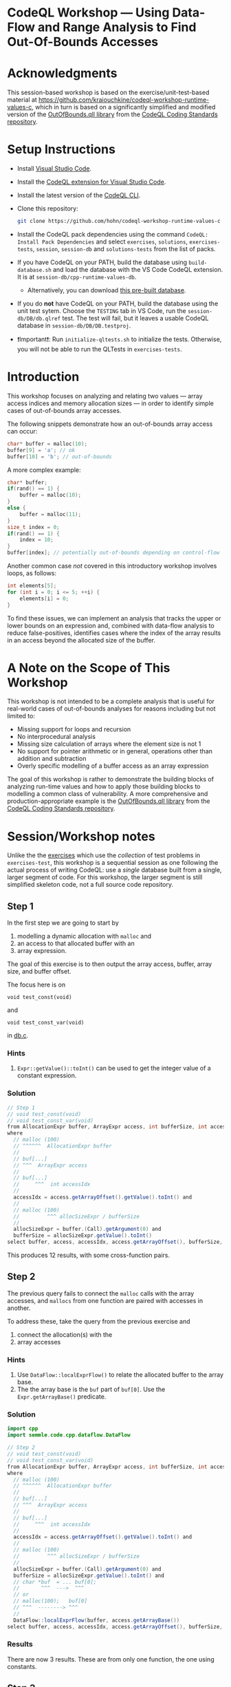 * CodeQL Workshop --- Using Data-Flow and Range Analysis to Find Out-Of-Bounds Accesses
:PROPERTIES:
:CUSTOM_ID: codeql-workshop--using-data-flow-and-range-analysis-to-find-out-of-bounds-accesses
:END:
* Acknowledgments
  :PROPERTIES:
  :CUSTOM_ID: acknowledgments
  :END:

This session-based workshop is based on the exercise/unit-test-based material at
https://github.com/kraiouchkine/codeql-workshop-runtime-values-c, which in turn is
based on a significantly simplified and modified version of the
[[https://github.com/github/codeql-coding-standards/blob/main/c/common/src/codingstandards/c/OutOfBounds.qll][OutOfBounds.qll library]] from the
[[https://github.com/github/codeql-coding-standards][CodeQL Coding Standards
repository]]. 

* Setup Instructions
  :PROPERTIES:
  :CUSTOM_ID: setup-instructions
  :END:
- Install [[https://code.visualstudio.com/][Visual Studio Code]].

- Install the
  [[https://codeql.github.com/docs/codeql-for-visual-studio-code/setting-up-codeql-in-visual-studio-code/][CodeQL extension for Visual Studio Code]].

- Install the latest version of the
  [[https://github.com/github/codeql-cli-binaries/releases][CodeQL CLI]].

- Clone this repository:
  #+begin_src sh
  git clone https://github.com/hohn/codeql-workshop-runtime-values-c
  #+end_src

- Install the CodeQL pack dependencies using the command
  =CodeQL: Install Pack Dependencies= and select =exercises=,
  =solutions=, =exercises-tests=, =session=, =session-db= and
  =solutions-tests= from the list of packs.

- If you have CodeQL on your PATH, build the database using
  =build-database.sh= and load the database with the VS Code CodeQL
  extension. It is at =session-db/cpp-runtime-values-db=.

  - Alternatively, you can download
    [[https://drive.google.com/file/d/1N8TYJ6f4E33e6wuyorWHZHVCHBZy8Bhb/view?usp=sharing][this
    pre-built database]].

- If you do *not* have CodeQL on your PATH, build the database using the
  unit test sytem. Choose the =TESTING= tab in VS Code, run the
  =session-db/DB/db.qlref= test. The test will fail, but it leaves a
  usable CodeQL database in =session-db/DB/DB.testproj=.

- ❗Important❗: Run =initialize-qltests.sh= to initialize the tests.
  Otherwise, you will not be able to run the QLTests in
  =exercises-tests=.

* Introduction
  :PROPERTIES:
  :CUSTOM_ID: introduction
  :END:
This workshop focuses on analyzing and relating two values --- array
access indices and memory allocation sizes --- in order to identify
simple cases of out-of-bounds array accesses.

The following snippets demonstrate how an out-of-bounds array access can
occur:

#+begin_src cpp
char* buffer = malloc(10);
buffer[9] = 'a'; // ok
buffer[10] = 'b'; // out-of-bounds
#+end_src

A more complex example:

#+begin_src cpp
char* buffer;
if(rand() == 1) {
    buffer = malloc(10);
}
else {
    buffer = malloc(11);
}
size_t index = 0;
if(rand() == 1) {
    index = 10;
}
buffer[index]; // potentially out-of-bounds depending on control-flow
#+end_src

Another common case /not/ covered in this introductory workshop involves
loops, as follows:

#+begin_src cpp
int elements[5];
for (int i = 0; i <= 5; ++i) {
    elements[i] = 0;
}
#+end_src

To find these issues, we can implement an analysis that tracks the upper
or lower bounds on an expression and, combined with data-flow analysis
to reduce false-positives, identifies cases where the index of the array
results in an access beyond the allocated size of the buffer.

* A Note on the Scope of This Workshop
  :PROPERTIES:
  :CUSTOM_ID: a-note-on-the-scope-of-this-workshop
  :END:
This workshop is not intended to be a complete analysis that is useful
for real-world cases of out-of-bounds analyses for reasons including but
not limited to:

- Missing support for loops and recursion
- No interprocedural analysis
- Missing size calculation of arrays where the element size is not 1
- No support for pointer arithmetic or in general, operations other than
  addition and subtraction
- Overly specific modelling of a buffer access as an array expression

The goal of this workshop is rather to demonstrate the building blocks
of analyzing run-time values and how to apply those building blocks to
modelling a common class of vulnerability. A more comprehensive and
production-appropriate example is the
[[https://github.com/github/codeql-coding-standards/blob/main/c/common/src/codingstandards/c/OutOfBounds.qll][OutOfBounds.qll
library]] from the
[[https://github.com/github/codeql-coding-standards][CodeQL Coding
Standards repository]].

* Session/Workshop notes
  :PROPERTIES:
  :CUSTOM_ID: sessionworkshop-notes
  :END:

Unlike the the [[../README.md#org3b74422][exercises]] which use the /collection/ of test problems in
=exercises-test=, this workshop is a sequential session as one following the
actual process of writing CodeQL: use a /single/ database built from a single,
larger segment of code.  For this workshop, the larger segment is still simplified
skeleton code, not a full source code repository.

** Step 1
   :PROPERTIES:
   :CUSTOM_ID: exercise-1
   :END:
   In the first step we are going to start by
   1. modelling a dynamic allocation with =malloc= and
   2. an access to that allocated buffer with an
   3. array expression.

   The goal of this exercise is to then output the array access, buffer, array size,
   and buffer offset.

   The focus here is on
   : void test_const(void)
   and
   : void test_const_var(void)
   in [[file:~/local/codeql-workshop-runtime-values-c/session-db/DB/db.c][db.c]].

*** Hints
    :PROPERTIES:
    :CUSTOM_ID: hints
    :END:
1. =Expr::getValue()::toInt()= can be used to get the integer value of a
   constant expression.

*** Solution
   #+BEGIN_SRC java :tangle example1.ql
// Step 1
// void test_const(void)
// void test_const_var(void)
from AllocationExpr buffer, ArrayExpr access, int bufferSize, int accessIdx, Expr allocSizeExpr
where
  // malloc (100)
  // ^^^^^^  AllocationExpr buffer
  //
  // buf[...]
  // ^^^  ArrayExpr access
  //
  // buf[...]
  //     ^^^  int accessIdx
  //
  accessIdx = access.getArrayOffset().getValue().toInt() and
  //
  // malloc (100)
  //         ^^^ allocSizeExpr / bufferSize
  //
  allocSizeExpr = buffer.(Call).getArgument(0) and
  bufferSize = allocSizeExpr.getValue().toInt()
select buffer, access, accessIdx, access.getArrayOffset(), bufferSize, allocSizeExpr
   #+END_SRC

This produces 12 results, with some cross-function pairs.

** Step 2
The previous query fails to connect the =malloc= calls with the array accesses,
and =mallocs= from one function are paired with accesses in another.

To address these, take the query from the previous exercise and
1. connect the allocation(s) with the
2. array accesses

*** Hints
    :PROPERTIES:
    :CUSTOM_ID: hints
    :END:
1. Use =DataFlow::localExprFlow()= to relate the allocated buffer to the
   array base.
2. The the array base is the =buf= part of =buf[0]=.  Use the 
   =Expr.getArrayBase()= predicate.

*** Solution

    #+BEGIN_SRC java :tangle example2.ql
      import cpp
      import semmle.code.cpp.dataflow.DataFlow

      // Step 2
      // void test_const(void)
      // void test_const_var(void)
      from AllocationExpr buffer, ArrayExpr access, int bufferSize, int accessIdx, Expr allocSizeExpr
      where
        // malloc (100)
        // ^^^^^^  AllocationExpr buffer
        //
        // buf[...]
        // ^^^  ArrayExpr access
        //
        // buf[...]
        //     ^^^  int accessIdx
        //
        accessIdx = access.getArrayOffset().getValue().toInt() and
        //
        // malloc (100)
        //         ^^^ allocSizeExpr / bufferSize
        //
        allocSizeExpr = buffer.(Call).getArgument(0) and
        bufferSize = allocSizeExpr.getValue().toInt() and
        // char *buf  = ... buf[0];
        //       ^^^  --->  ^^^
        // or
        // malloc(100);   buf[0]
        // ^^^  --------> ^^^
        //
        DataFlow::localExprFlow(buffer, access.getArrayBase())
      select buffer, access, accessIdx, access.getArrayOffset(), bufferSize, allocSizeExpr
    #+END_SRC

*** Results
    There are now 3 results.  These are from only one function, the one using constants.

** Step 3
   :PROPERTIES:
   :CUSTOM_ID: exercise-2
   :END:

   The previous results need to be extended to the case
   #+BEGIN_SRC c++
     void test_const_var(void)
     {
         unsigned long size = 100;
         char *buf = malloc(size);
         buf[0];        // COMPLIANT
         ...
     }
   #+END_SRC

   Here, the =malloc= argument is a variable with known value.  

   We include this result by removing the size-retrieval from the prior query.

*** Solution

    #+BEGIN_SRC java :tangle example3.ql

      import cpp
      import semmle.code.cpp.dataflow.DataFlow

      // Step 3
      // void test_const_var(void)
      from AllocationExpr buffer, ArrayExpr access, int accessIdx, Expr allocSizeExpr
      where
        // malloc (100)
        // ^^^^^^  AllocationExpr buffer
        //
        // buf[...]
        // ^^^  ArrayExpr access
        //
        // buf[...]
        //     ^^^  int accessIdx
        //
        accessIdx = access.getArrayOffset().getValue().toInt() and
        //
        // malloc (100)
        //         ^^^ allocSizeExpr / bufferSize
        //
        allocSizeExpr = buffer.(Call).getArgument(0) and
        // bufferSize = allocSizeExpr.getValue().toInt() and
        // char *buf  = ... buf[0];
        //       ^^^  --->  ^^^
        // or
        // malloc(100);   buf[0]
        // ^^^  --------> ^^^
        //
        DataFlow::localExprFlow(buffer, access.getArrayBase())
      select buffer, access, accessIdx, access.getArrayOffset() 
    #+END_SRC

*** Results
    Now, we get 12 results, including some from other test cases.

** Step 4
   We are looking for out-of-bounds accesses, so we to need to include the
   bounds.  But in a different way.

   Note the results for the cases in =test_const_var= which involve a variable
   access rather than a constant. The next goal is to handle the case where the
   allocation size or array index are variables (with constant values) rather than
   integer constants.

   We have an expression =size= that flows into the =malloc()= call.
   
*** Solution

    #+BEGIN_SRC java :tangle example4.ql
      import cpp
      import semmle.code.cpp.dataflow.DataFlow

      // Step 4
      from AllocationExpr buffer, ArrayExpr access, int accessIdx, Expr allocSizeExpr, int bufferSize, Expr bse
      where
        // malloc (100)
        // ^^^^^^^^^^^^ AllocationExpr buffer
        //
        // buf[...]
        // ^^^  ArrayExpr access
        //
        // buf[...]
        //     ^^^  int accessIdx
        //
        accessIdx = access.getArrayOffset().getValue().toInt() and
        //
        // malloc (100)
        //         ^^^ allocSizeExpr / bufferSize
        //
        allocSizeExpr = buffer.(Call).getArgument(0) and
        // bufferSize = allocSizeExpr.getValue().toInt() and
        //
        // unsigned long size = 100;
        // ...
        // char *buf = malloc(size);
        exists(Expr bufferSizeExpr |
          DataFlow::localExprFlow(bufferSizeExpr, buffer.getSizeExpr()) and
          bufferSizeExpr.getValue().toInt() = bufferSize
          and bse = bufferSizeExpr
        ) and
        // char *buf  = ... buf[0];
        //       ^^^  --->  ^^^
        // or
        // malloc(100);   buf[0]
        // ^^^  --------> ^^^
        //
        DataFlow::localExprFlow(buffer, access.getArrayBase())
      select buffer, access, accessIdx, access.getArrayOffset(), bufferSize, bse
    #+END_SRC

*** Results
    Now, we get 15 results, limited to statically determined values.

   XX: to implement predicates
   =getSourceConstantExpr=, =getFixedSize=, and =getFixedArrayOffset= 
   Use local data-flow analysis to complete the =getSourceConstantExpr=
   predicate. The =getFixedSize= and =getFixedArrayOffset= predicates can
   be completed using =getSourceConstantExpr=.
    
XX:
   1. start with query.
      =elementSize = access.getArrayBase().getUnspecifiedType().(PointerType).getBaseType().getSize()=
   2. convert to predicate.
   3. then use classes, if desired. =class BufferAccess extends ArrayExpr=
      is different from those below.


** Step 5 -- SimpleRangeAnalysis
   Running the query from Step 2 against the database yields a
   significant number of missing or incorrect results. The reason is that
   although great at identifying compile-time constants and their use,
   data-flow analysis is not always the right tool for identifying the
   /range/ of values an =Expr= might have, particularly when multiple
   potential constants might flow to an =Expr=.

   The range analysis already handles conditional branches; we don't
   have to use guards on data flow -- don't implement your own interpreter
   if you can use the library.

   The CodeQL standard library has several mechanisms for addressing this
   problem; in the remainder of this workshop we will explore two of them:
   =SimpleRangeAnalysis= and, later, =GlobalValueNumbering=.

   Although not in the scope of this workshop, a standard use-case for
   range analysis is reliably identifying integer overflow and validating
   integer overflow checks.

   First, simplify the =from...where...select=:
   1. Remove unnecessary =exists= clauses.
   2. Use =DataFlow::localExprFlow= for the buffer and allocation sizes, not
      =getValue().toInt()= 

   Then, add the use of the =SimpleRangeAnalysis= library.  Specifically, the
   relevant library predicates are =upperBound= and =lowerBound=, to be used with
   the buffer access argument.  Experiment and decide which to use for this
   exercise (=upperBound=, =lowerBound=, or both).

   This requires the import
   : import semmle.code.cpp.rangeanalysis.SimpleRangeAnalysis

*** Solution
    #+BEGIN_SRC java :tangle example5.ql
      import cpp
      import semmle.code.cpp.dataflow.DataFlow
      import semmle.code.cpp.rangeanalysis.SimpleRangeAnalysis

      // Step 5
      from
        AllocationExpr buffer, ArrayExpr access, Expr accessIdx, Expr allocSizeExpr, int bufferSize,
        int allocsize, Expr bufferSizeExpr
      where
        // malloc (100)
        // ^^^^^^^^^^^^ AllocationExpr buffer
        //
        // buf[...]
        // ^^^  ArrayExpr access
        //
        // buf[...]
        //     ^^^  int accessIdx
        //
        accessIdx = access.getArrayOffset() and
        //
        // malloc (100)
        //         ^^^ allocSizeExpr / bufferSize
        //
        // Not really:
        //   allocSizeExpr = buffer.(Call).getArgument(0) and
        //
        DataFlow::localExprFlow(allocSizeExpr, buffer.(Call).getArgument(0)) and
        allocsize = allocSizeExpr.getValue().toInt() and
        //
        // unsigned long size = 100;
        // ...
        // char *buf = malloc(size);
        DataFlow::localExprFlow(bufferSizeExpr, buffer.getSizeExpr()) and
        bufferSizeExpr.getValue().toInt() = bufferSize and
        // char *buf  = ... buf[0];
        //       ^^^  --->  ^^^
        // or
        // malloc(100);   buf[0]
        // ^^^  --------> ^^^
        //
        DataFlow::localExprFlow(buffer, access.getArrayBase())
      select buffer, bufferSizeExpr, access, upperBound(accessIdx) as accessMax, accessIdx, allocsize, allocSizeExpr
    #+END_SRC

*** Results
    Now, we get 48 results.

** Step 6
   To finally determine (some) out-of-bounds accesses, we have to convert
   allocation units (usually in bytes) to size units.  Then we are finally in a
   position to compare buffer allocation size to the access index to find
   out-of-bounds accesses -- at least for expressions with known values.
   
   Add these to the query:
   1. Convert allocation units to size units.
   2. Convert access units to the same size units.

   Hints:
   1. We need the size of the array element.  Use
      =access.getArrayBase().getUnspecifiedType().(PointerType).getBaseType()=
      to see the type and 
      =access.getArrayBase().getUnspecifiedType().(PointerType).getBaseType().getSize()=
      to get its size.

   2. Note from the docs:
      /The malloc() function allocates size bytes of memory and returns a pointer
      to the allocated memory./ 
      So =size = 1=

   3. Note that
      =allocSizeExpr.getUnspecifiedType() as allocBaseType=
      is wrong here.

   4. These test cases all use type =char=.  What would happen for =int= or
      =double=? 

*** Solution
    #+BEGIN_SRC java :tangle example6.ql
      import cpp
      import semmle.code.cpp.dataflow.DataFlow
      import semmle.code.cpp.rangeanalysis.SimpleRangeAnalysis

      // Step 6
      from
        AllocationExpr buffer, ArrayExpr access, Expr accessIdx, Expr allocSizeExpr, int bufferSize,
        int allocsize, Expr bufferSizeExpr
      where
        // malloc (100)
        // ^^^^^^^^^^^^ AllocationExpr buffer
        //
        // buf[...]
        // ^^^  ArrayExpr access
        // buf[...]
        //     ^^^  int accessIdx
        accessIdx = access.getArrayOffset() and
        //
        // malloc (100)
        //         ^^^ allocSizeExpr / bufferSize
        //
        // Not really:
        //   allocSizeExpr = buffer.(Call).getArgument(0) and
        //
        DataFlow::localExprFlow(allocSizeExpr, buffer.(Call).getArgument(0)) and
        allocsize = allocSizeExpr.getValue().toInt() and
        //
        // unsigned long size = 100;
        // ...
        // char *buf = malloc(size);
        DataFlow::localExprFlow(bufferSizeExpr, buffer.getSizeExpr()) and
        bufferSizeExpr.getValue().toInt() = bufferSize and
        // char *buf  = ... buf[0];
        //       ^^^  --->  ^^^
        // or
        // malloc(100);   buf[0]
        // ^^^  --------> ^^^
        //
        DataFlow::localExprFlow(buffer, access.getArrayBase())
      select buffer, bufferSizeExpr, access, upperBound(accessIdx) as accessMax, accessIdx, allocsize, allocSizeExpr,  access.getArrayBase().getUnspecifiedType().(PointerType).getBaseType() as arrayBaseType, access.getArrayBase().getUnspecifiedType().(PointerType).getBaseType().getSize() as arrayTypeSize,  1 as allocBaseSize
    #+END_SRC

*** Results
    48 results in the table

    | 1 | call to malloc | 200 | access to array | 0 | 0 | 200 | 200 | char | 1 | 1 |

** Step 7
   1. Clean up the query.
   2. Add expressions for =allocatedUnits= (from the malloc) and a
      =maxAccessedIndex= (from array accesses)
   3. Compare buffer allocation size to the access index.

*** Solution:
    #+BEGIN_SRC java :tangle example7.ql
      import cpp
      import semmle.code.cpp.dataflow.DataFlow
      import semmle.code.cpp.rangeanalysis.SimpleRangeAnalysis

      // Step 7
      from
        AllocationExpr buffer, ArrayExpr access, Expr accessIdx, Expr allocSizeExpr, int bufferSize,
        int allocsize, Expr bufferSizeExpr, int arrayTypeSize, int allocBaseSize
      where
        // malloc (100)
        // ^^^^^^^^^^^^ AllocationExpr buffer
        //
        // buf[...]
        // ^^^  ArrayExpr access
        // buf[...]
        //     ^^^  int accessIdx
        accessIdx = access.getArrayOffset() and
        //
        // malloc (100)
        //         ^^^ allocSizeExpr / bufferSize
        //
        // Not really:
        //   allocSizeExpr = buffer.(Call).getArgument(0) and
        //
        DataFlow::localExprFlow(allocSizeExpr, buffer.(Call).getArgument(0)) and
        allocsize = allocSizeExpr.getValue().toInt() and
        //
        // unsigned long size = 100;
        // ...
        // char *buf = malloc(size);
        DataFlow::localExprFlow(bufferSizeExpr, buffer.getSizeExpr()) and
        bufferSizeExpr.getValue().toInt() = bufferSize and
        // char *buf  = ... buf[0];
        //       ^^^  --->  ^^^
        // or
        // malloc(100);   buf[0]
        // ^^^  --------> ^^^
        //
        arrayTypeSize =  access.getArrayBase().getUnspecifiedType().(PointerType).getBaseType().getSize() 
        and
        1 = allocBaseSize
        and
        DataFlow::localExprFlow(buffer, access.getArrayBase())
      select buffer, bufferSizeExpr, access, upperBound(accessIdx) as accessMax, allocSizeExpr,   allocBaseSize * allocsize as allocatedUnits, arrayTypeSize * accessMax as maxAccessedIndex
    #+END_SRC

*** Results
    48 results in the much cleaner table

    | no. | buffer         | bufferSizeExpr | access          | accessMax | allocSizeExpr | allocatedUnits | maxAccessedIndex |   |
    |  1 | call to malloc |            200 | access to array |         0 |           200 |            200 |                0 |   |

** Step 8
   1. Clean up the query.
   2. Compare buffer allocation size to the access index.
   3. Report only the questionable entries.
   4. Use
      #+BEGIN_SRC java
        /**
         ,* @kind problem
         ,*/
      #+END_SRC
      to get nicer reporting.

*** Solution:
    #+BEGIN_SRC java :tangle example8.ql
      /**
       ,* @kind problem
       ,*/

      import cpp
      import semmle.code.cpp.dataflow.DataFlow
      import semmle.code.cpp.rangeanalysis.SimpleRangeAnalysis

      // Step 8
      from
        AllocationExpr buffer, ArrayExpr access, Expr accessIdx, Expr allocSizeExpr, int bufferSize,
        int allocsize, Expr bufferSizeExpr, int arrayTypeSize, int allocBaseSize, int accessMax,
        int allocatedUnits, int maxAccessedIndex
      where
        // malloc (100)
        // ^^^^^^^^^^^^ AllocationExpr buffer
        //
        // buf[...]
        // ^^^  ArrayExpr access
        // buf[...]
        //     ^^^  int accessIdx
        accessIdx = access.getArrayOffset() and
        //
        // malloc (100)
        //         ^^^ allocSizeExpr / bufferSize
        //
        // Not really:
        //   allocSizeExpr = buffer.(Call).getArgument(0) and
        //
        DataFlow::localExprFlow(allocSizeExpr, buffer.(Call).getArgument(0)) and
        allocsize = allocSizeExpr.getValue().toInt() and
        //
        // unsigned long size = 100;
        // ...
        // char *buf = malloc(size);
        DataFlow::localExprFlow(bufferSizeExpr, buffer.getSizeExpr()) and
        bufferSizeExpr.getValue().toInt() = bufferSize and
        // char *buf  = ... buf[0];
        //       ^^^  --->  ^^^
        // or
        // malloc(100);   buf[0]
        // ^^^  --------> ^^^
        //
        arrayTypeSize = access.getArrayBase().getUnspecifiedType().(PointerType).getBaseType().getSize() and
        1 = allocBaseSize and
        DataFlow::localExprFlow(buffer, access.getArrayBase()) and
        upperBound(accessIdx) = accessMax and
        allocBaseSize * allocsize = allocatedUnits and
        arrayTypeSize * accessMax =  maxAccessedIndex and
        // only consider out-of-bounds
        maxAccessedIndex >= allocatedUnits
      select access, "Array access at or beyond size; have "+allocatedUnits + " units, access at "+ maxAccessedIndex
    #+END_SRC

*** Results
    14 results in the much cleaner table

    | Array access at or beyond size; have 200 units, access at 200 | db.c:67:5 |
    
** Interim notes
   A common issue with the =SimpleRangeAnalysis= library is handling of
   cases where the bounds are undeterminable at compile-time on one or more
   paths. For example, even though certain paths have clearly defined
   bounds, the range analysis library will define the =upperBound= and
   =lowerBound= of =val= as =INT_MIN= and =INT_MAX= respectively:

   #+begin_src cpp
     int val = rand() ? rand() : 30;
   #+end_src

   A similar case is present in the =test_const_branch= and =test_const_branch2=
   test-cases.  In these cases, it is necessary to augment range analysis with
   data-flow and restrict the bounds to the upper or lower bound of computable
   constants that flow to a given expression.  Another approach is global value
   numbering, used next.

** Step 9 -- GlobalValueNumbering
   Range analyis won't bound =sz * x * y=, so switch to global value
   numbering.
   This is the case in the last test case, 
   #+begin_example
   void test_gvn_var(unsigned long x, unsigned long y, unsigned long sz)
   {
       char *buf = malloc(sz * x * y);
       buf[sz * x * y - 1]; // COMPLIANT
       buf[sz * x * y];     // NON_COMPLIANT
       buf[sz * x * y + 1]; // NON_COMPLIANT
   }
   #+end_example

   Reference:
   [[https://codeql.github.com/docs/codeql-language-guides/hash-consing-and-value-numbering/]] 

   Global value numbering only knows that runtime values are equal; they
   are not comparable (=<, >, <== etc.), and the /actual/ value is not
   known.

   XX: global value numbering finds expressions with the same known value,
   independent of structure.

   So, we look for and use /relative/ values between allocation and use. To do
   this, use GVN.

   The relevant CodeQL constructs are
   #+BEGIN_SRC java
     import semmle.code.cpp.valuenumbering.GlobalValueNumbering
     ...
     globalValueNumber(e) = globalValueNumber(sizeExpr) and
     e != sizeExpr
     ...
   #+END_SRC

   We can use global value numbering to identify common values as first step, but
   for expressions like
   #+begin_example
   buf[sz * x * y - 1]; // COMPLIANT
   #+end_example
   we have to "evaluate" the expressions -- or at least bound them.

*** interim
    #+BEGIN_SRC java
      /**
       ,* @ kind problem
       ,*/

      import cpp
      import semmle.code.cpp.dataflow.DataFlow
      import semmle.code.cpp.rangeanalysis.SimpleRangeAnalysis
      import semmle.code.cpp.valuenumbering.GlobalValueNumbering

      // Step 9
      from
        AllocationExpr buffer, ArrayExpr access, Expr accessIdx, Expr allocSizeExpr, int bufferSize,
        int allocsize, Expr bufferSizeExpr, int arrayTypeSize, int allocBaseSize, int accessMax,
        int allocatedUnits, int maxAccessedIndex
      where
        // malloc (100)
        // ^^^^^^^^^^^^ AllocationExpr buffer
        //
        // buf[...]
        // ^^^  ArrayExpr access
        // buf[...]
        //     ^^^  int accessIdx
        accessIdx = access.getArrayOffset() and
        //
        // malloc (100)
        //         ^^^ allocSizeExpr / bufferSize
        //
        // Not really:
        //   allocSizeExpr = buffer.(Call).getArgument(0) and
        //
        DataFlow::localExprFlow(allocSizeExpr, buffer.(Call).getArgument(0)) and
        allocsize = allocSizeExpr.getValue().toInt() and
        //
        // unsigned long size = 100;
        // ...
        // char *buf = malloc(size);
        DataFlow::localExprFlow(bufferSizeExpr, buffer.getSizeExpr()) and
        bufferSizeExpr.getValue().toInt() = bufferSize and
        // char *buf  = ... buf[0];
        //       ^^^  --->  ^^^
        // or
        // malloc(100);   buf[0]
        // ^^^  --------> ^^^
        //
        arrayTypeSize = access.getArrayBase().getUnspecifiedType().(PointerType).getBaseType().getSize() and
        1 = allocBaseSize and
        DataFlow::localExprFlow(buffer, access.getArrayBase()) and
        upperBound(accessIdx) = accessMax and
        allocBaseSize * allocsize = allocatedUnits and
        arrayTypeSize * accessMax = maxAccessedIndex and
        // only consider out-of-bounds
        maxAccessedIndex >= allocatedUnits
      select access,
        "Array access at or beyond size; have " + allocatedUnits + " units, access at " + maxAccessedIndex,
        globalValueNumber(accessIdx) as gvnAccess, globalValueNumber(allocSizeExpr) as gvnAlloc
    #+END_SRC

*** interim
    Messy, start over.

    #+BEGIN_SRC java

      import cpp
      import semmle.code.cpp.dataflow.DataFlow
      import semmle.code.cpp.rangeanalysis.SimpleRangeAnalysis
      import semmle.code.cpp.valuenumbering.GlobalValueNumbering

      // Step 9
      from
        AllocationExpr buffer, ArrayExpr access, Expr accessIdx, Expr allocSizeExpr, GVN gvnAccess,
        GVN gvnAlloc
      where
        // malloc (100)
        // ^^^^^^^^^^^^ AllocationExpr buffer
        //
        // buf[...]
        // ^^^  ArrayExpr access
        // buf[...]
        //     ^^^ accessIdx
        accessIdx = access.getArrayOffset() and
        //
        // malloc (100)
        //         ^^^ allocSizeExpr / bufferSize
        // unsigned long size = 100;
        // ...
        // char *buf = malloc(size);
        DataFlow::localExprFlow(allocSizeExpr, buffer.getSizeExpr()) and
        // char *buf  = ... buf[0];
        //       ^^^  --->  ^^^
        // or
        // malloc(100);   buf[0]
        // ^^^  --------> ^^^
        //
        DataFlow::localExprFlow(buffer, access.getArrayBase()) and
        //
        // Use GVN
        globalValueNumber(accessIdx) = gvnAccess and
        globalValueNumber(allocSizeExpr) = gvnAlloc and
        (
          gvnAccess = gvnAlloc
          or
          // buf[sz * x * y] above
          // buf[sz * x * y + 1];
          exists(AddExpr add |
            accessIdx = add and
            // add.getAnOperand() = accessIdx and
            add.getAnOperand().getValue().toInt() > 0 and
            globalValueNumber(add.getAnOperand()) = gvnAlloc
          )
        )
      select access, gvnAccess, gvnAlloc
    #+END_SRC
    
** TODO hashcons
import semmle.code.cpp.valuenumbering.HashCons

hashcons: every value gets a number based on structure. Fails on
#+begin_example
char *buf = malloc(sz * x * y);
sz = 100;
buf[sz * x * y - 1]; // COMPLIANT
#+end_example


The final exercise is to implement the =isOffsetOutOfBoundsGVN=
predicate to [...]
